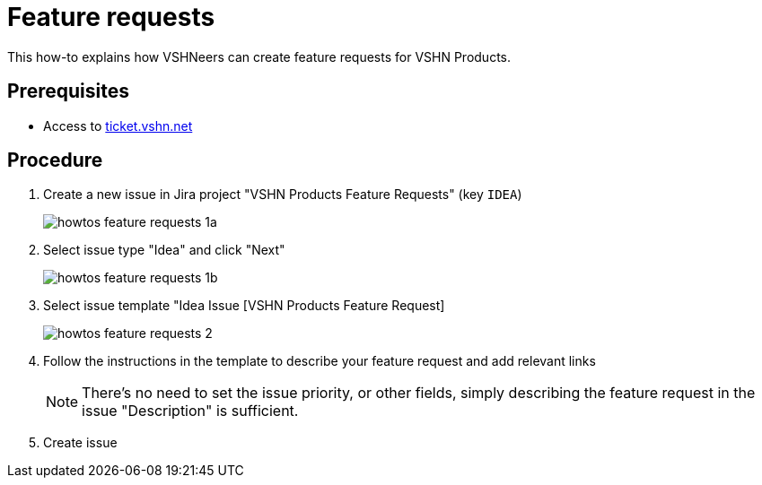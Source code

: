 = Feature requests

This how-to explains how VSHNeers can create feature requests for VSHN Products.

== Prerequisites

* Access to https://ticket.vshn.net[ticket.vshn.net]

== Procedure

. Create a new issue in Jira project "VSHN Products Feature Requests" (key `IDEA`)
+
image::howtos_feature_requests_1a.png[]

. Select issue type "Idea" and click "Next"
+
image::howtos_feature_requests_1b.png[]

. Select issue template "Idea Issue [VSHN Products Feature Request]
+
image::howtos_feature_requests_2.png[]

. Follow the instructions in the template to describe your feature request and add relevant links
+
NOTE: There's no need to set the issue priority, or other fields, simply describing the feature request in the issue "Description" is sufficient.

. Create issue
